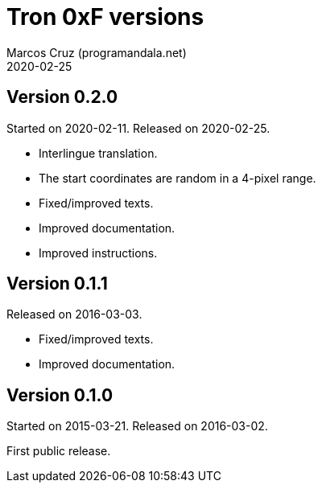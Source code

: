 = Tron 0xF versions
:author: Marcos Cruz (programandala.net)
:revdate: 2020-02-25

// This file is part of
// Tron 0xF
// A ZX Spectrum game written in fig-Forth with Abersoft Forth

// http://programandala.net/en.program.tron_0xf.html

// Copyright (C) 2015,2016,2020 Marcos Cruz (programandala.net)

// Copying and distribution of this file, with or without
// modification, are permitted in any medium without royalty
// provided the copyright notice and this notice are
// preserved.  This file is offered as-is, without any
// warranty.

// -------------------------------------------------------------

// This file is written in AsciiDoc/Asciidoctor format
// (http://asciidoctor.org).

== Version 0.2.0

Started on 2020-02-11. Released on 2020-02-25.

- Interlingue translation.
- The start coordinates are random in a 4-pixel range.
- Fixed/improved texts.
- Improved documentation.
- Improved instructions.

== Version 0.1.1

Released on 2016-03-03.

- Fixed/improved texts.
- Improved documentation.

== Version 0.1.0

Started on 2015-03-21. Released on 2016-03-02.

First public release.
